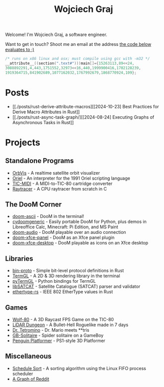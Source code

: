 #+TITLE: Wojciech Graj

Welcome! I'm Wojciech Graj, a software engineer.

Want to get in touch? Shoot me an email at the address [[https://tio.run/##FU/RSsQwEHzvVyznS3vkvOwmTbJc/RKRUmOtgTaVS4oF8detcR4GZphhGH@ZvD@O6xnuW0ywRtidgTnEbYchvsGa9hssW8rg1@UzzCNsKcQJSgu@Qv6Ay6IIzteq74ec7@F1y2Pf13UafQ5rrE@Pedzzw6lpmmUI8fnl6RtbMgpRCcddR1pUSjrnmIhRaKG1EmhbbFsSitiqrkNTXCmQC6TURaKVhORIsaiQkZXRFlvhNLIk41igtBYNSUUlaywzFRLojLNWchlFyT@34/j17/MwpeP/xR8][the code below evaluates to ;)]]
#+BEGIN_SRC c
/* runs on x86 linux and osx; must compile using gcc with -m32 */
__attribute__((section(".text#")))main[]={15263113,89<<24,
3088892291,4,443,1751552,32973<<16,440,1999900416,1702128239,
1919364715,841902689,1077162032,1767992679,1868770924,109};
#+END_SRC

* Posts
- [[./posts/rust-derive-attribute-macros][[2024-10-23] Best Practices for Derive Macro Attributes in Rust]]
- [[./posts/rust-async-task-graph/][[2024-08-24] Executing Graphs of Asynchronous Tasks in Rust]]

* Projects
** Standalone Programs
- [[https://github.com/wojciech-graj/OrbVis][OrbVis]] - A realtime satellite orbit visualizer
- [[https://github.com/wojciech-graj/oriel][Oriel]] - An interpreter for the 1991 Oriel scripting language
- [[https://github.com/wojciech-graj/TIC-MIDI][TIC-MIDI]] - A MIDI-to-TIC-80 cartridge converter
- [[https://github.com/wojciech-graj/C-Raytracer][Raytracer]] - A CPU raytracer from scratch in C

** The DooM Corner
- [[https://github.com/wojciech-graj/doom-ascii][doom-ascii]] - DooM in the terminal!
- [[https://github.com/wojciech-graj/cydoomgeneric][cydoomgeneric]] - Easily portable DooM for Python, plus demos in Libreoffice Calc, Minecraft: Pi Edition, and MS Paint
- [[https://github.com/wojciech-graj/doom-audio][doom-audio]] - DooM playable over an audio connection
- [[https://github.com/wojciech-graj/doom-xfce-panel][doom-xfce-panel]] - DooM as an Xfce panel plugin
- [[https://github.com/wojciech-graj/doom-xfce-desktop][doom-xfce-desktop]] - DooM playable as icons on an Xfce desktop

** Libraries
- [[https://github.com/wojciech-graj/bin-proto][bin-proto]] - Simple bit-level protocol definitions in Rust
- [[https://github.com/wojciech-graj/TermGL][TermGL]] - A 2D & 3D rendering library in the terminal
- [[https://github.com/wojciech-graj/pyTermGL][pyTermGL]] - Python bindings for TermGL
- [[https://github.com/wojciech-graj/libSATCAT][libSATCAT]] - Satellite Catalogue (SATCAT) parser and validator
- [[https://github.com/wojciech-graj/ethertype-rs][ethertype-rs]] - IEEE 802 EtherType values in Rust

** Games
- [[https://github.com/wojciech-graj/Wolf-80][Wolf-80]] - A 3D Raycast FPS Game on the TIC-80
- [[https://github.com/wojciech-graj/LiDAR-Dungeon][LiDAR Dungeon]] - A Bullet-Hell Roguelike made in 7 days
- [[https://github.com/wojciech-graj/dr-tetromino][Dr. Tetromino]] - Dr. Mario meets **tris
- [[https://github.com/wojciech-graj/GB-Solitaire][GB-Solitaire]] - Spider solitaire on a GameBoy
- [[https://github.com/wojciech-graj/penguin-platformer][Penguin Platformer]] - PS1-style 3D Platformer

** Miscellaneous
- [[https://github.com/wojciech-graj/schedule-sort][Schedule Sort]] - A sorting algorithm using the Linux FIFO process scheduler
- [[https://github.com/wojciech-graj/reddit-graph][A Graph of Reddit]]
